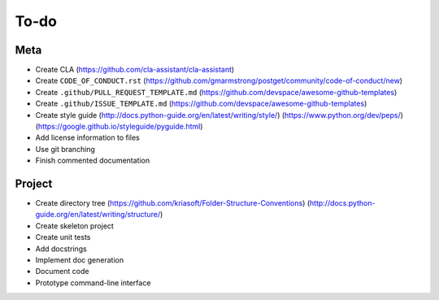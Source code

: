 To-do
=====

Meta
----
- Create CLA (https://github.com/cla-assistant/cla-assistant)
- Create ``CODE_OF_CONDUCT.rst`` (https://github.com/gmarmstrong/postget/community/code-of-conduct/new)
- Create ``.github/PULL_REQUEST_TEMPLATE.md`` (https://github.com/devspace/awesome-github-templates)
- Create ``.github/ISSUE_TEMPLATE.md`` (https://github.com/devspace/awesome-github-templates)
- Create style guide (http://docs.python-guide.org/en/latest/writing/style/) (https://www.python.org/dev/peps/) (https://google.github.io/styleguide/pyguide.html)
- Add license information to files
- Use git branching
- Finish commented documentation

Project
-------
- Create directory tree (https://github.com/kriasoft/Folder-Structure-Conventions) (http://docs.python-guide.org/en/latest/writing/structure/)
- Create skeleton project
- Create unit tests
- Add docstrings
- Implement doc generation
- Document code
- Prototype command-line interface
